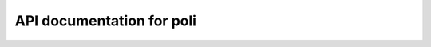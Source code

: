 API documentation for poli
===========================

.. autosummary::
   :toctree: _autosummary
   :recursive:

   poli.core
   poli.objective_factory
   poli.objective_repository